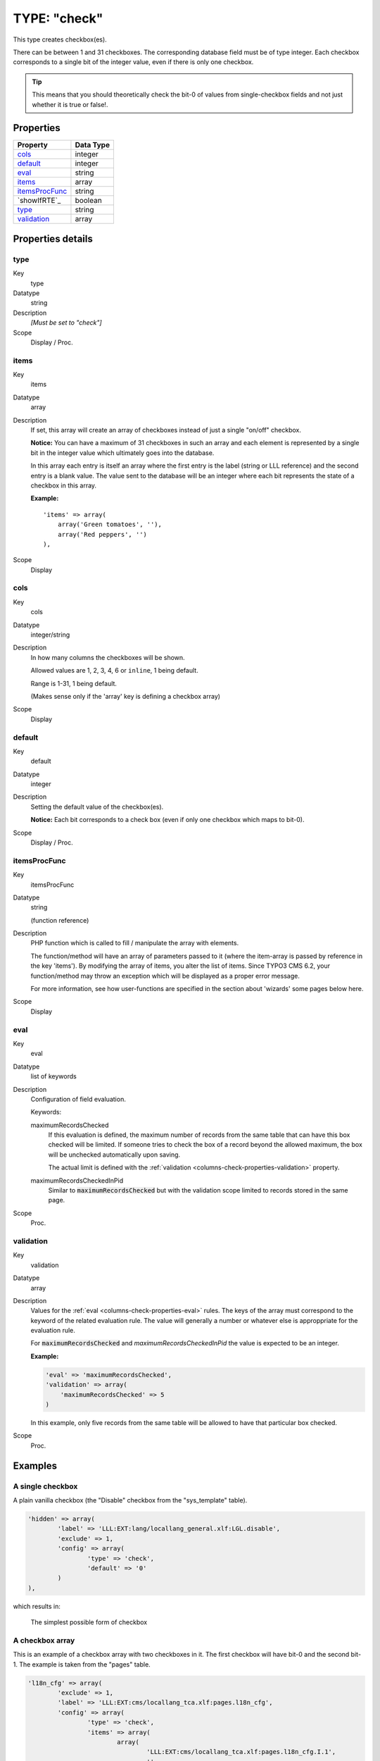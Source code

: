 ﻿.. include:: ../../../Includes.txt


.. _columns-check:

TYPE: "check"
^^^^^^^^^^^^^

This type creates checkbox(es).

There can be between 1 and 31 checkboxes. The corresponding database
field must be of type integer. Each checkbox corresponds to a single
bit of the integer value, even if there is only one checkbox.

.. tip::

   This means that you should theoretically check the bit-0 of values
   from single-checkbox fields and not just whether it is true or false!.


.. only:: html

   .. contents::
      :local:
      :depth: 1


.. _columns-check-properties:

Properties
""""""""""

.. container:: ts-properties

   ================ =========
   Property         Data Type
   ================ =========
   `cols`_          integer
   `default`_       integer
   `eval`_          string
   `items`_         array
   `itemsProcFunc`_ string
   `showIfRTE`_     boolean
   `type`_          string
   `validation`_    array
   ================ =========


Properties details
""""""""""""""""""

.. only:: html

   .. contents::
      :local:
      :depth: 1


.. _columns-check-properties-type:

type
~~~~

.. container:: table-row

   Key
         type

   Datatype
         string

   Description
         *[Must be set to "check"]*

   Scope
         Display / Proc.



.. _columns-check-properties-items:

items
~~~~~

.. container:: table-row

   Key
         items

   Datatype
         array

   Description
         If set, this array will create an array of checkboxes instead of just
         a single "on/off" checkbox.

         **Notice:** You can have a maximum of 31 checkboxes in such an array
         and each element is represented by a single bit in the integer value
         which ultimately goes into the database.

         In this array each entry is itself an array where the first entry is
         the label (string or LLL reference) and the second entry is a blank
         value. The value sent to the database will be an integer where each
         bit represents the state of a checkbox in this array.

         **Example:** ::

            'items' => array(
                array('Green tomatoes', ''),
                array('Red peppers', '')
            ),

   Scope
         Display



.. _columns-check-properties-cols:

cols
~~~~

.. container:: table-row

   Key
         cols

   Datatype
         integer/string

   Description
         In how many columns the checkboxes will be shown.

         Allowed values are 1, 2, 3, 4, 6 or ``inline``, 1 being default.

         Range is 1-31, 1 being default.

         (Makes sense only if the 'array' key is defining a checkbox array)

   Scope
         Display


.. _columns-check-properties-default:

default
~~~~~~~

.. container:: table-row

   Key
         default

   Datatype
         integer

   Description
         Setting the default value of the checkbox(es).

         **Notice:** Each bit corresponds to a check box (even if only one
         checkbox which maps to bit-0).

   Scope
         Display / Proc.



.. _columns-check-properties-itemsprocfunc:

itemsProcFunc
~~~~~~~~~~~~~

.. container:: table-row

   Key
         itemsProcFunc

   Datatype
         string

         (function reference)

   Description
         PHP function which is called to fill / manipulate the array with
         elements.

         The function/method will have an array of parameters passed to it
         (where the item-array is passed by reference in the key 'items'). By
         modifying the array of items, you alter the list of items.
         Since TYPO3 CMS 6.2, your function/method may throw an exception which
         will be displayed as a proper error message.

         For more information, see how user-functions are specified in the
         section about 'wizards' some pages below here.

   Scope
         Display



.. _columns-check-properties-eval:

eval
~~~~

.. container:: table-row

   Key
         eval

   Datatype
         list of keywords

   Description
         Configuration of field evaluation.

         Keywords:

         maximumRecordsChecked
           If this evaluation is defined, the maximum number of records from
           the same table that can have this box checked will be limited. If
           someone tries to check the box of a record beyond the allowed
           maximum, the box will be unchecked automatically upon saving.

           The actual limit is defined with the
           :ref:`validation <columns-check-properties-validation>` property.

         maximumRecordsCheckedInPid
           Similar to :code:`maximumRecordsChecked` but with the validation
           scope limited to records stored in the same page.

   Scope
         Proc.



.. _columns-check-properties-validation:

validation
~~~~~~~~~~

.. container:: table-row

   Key
         validation

   Datatype
         array

   Description
         Values for the :ref:`eval <columns-check-properties-eval>` rules.
         The keys of the array must correspond to the keyword of the
         related evaluation rule. The value will generally a number or
         whatever else is approppriate for the evaluation rule.

         For :code:`maximumRecordsChecked` and `maximumRecordsCheckedInPid`
         the value is expected to be an integer.

         **Example:**

         .. code-block:: php

            'eval' => 'maximumRecordsChecked',
            'validation' => array(
            	'maximumRecordsChecked' => 5
            )

         In this example, only five records from the same table will
         be allowed to have that particular box checked.

   Scope
         Proc.


.. _columns-check-examples:

Examples
""""""""

.. _columns-check-examples-single:

A single checkbox
~~~~~~~~~~~~~~~~~

A plain vanilla checkbox (the "Disable" checkbox from the "sys_template" table).

.. code-block:: php

	'hidden' => array(
		'label' => 'LLL:EXT:lang/locallang_general.xlf:LGL.disable',
		'exclude' => 1,
		'config' => array(
			'type' => 'check',
			'default' => '0'
		)
	),

which results in:


.. figure:: ../../../Images/TypeCheckSimple.png
   :alt: Simple checkbox

   The simplest possible form of checkbox


.. _columns-check-examples-array:

A checkbox array
~~~~~~~~~~~~~~~~

This is an example of a checkbox array with two checkboxes in it. The
first checkbox will have bit-0 and the second bit-1. The example is taken
from the "pages" table.

.. code-block:: php

	'l18n_cfg' => array(
		'exclude' => 1,
		'label' => 'LLL:EXT:cms/locallang_tca.xlf:pages.l18n_cfg',
		'config' => array(
			'type' => 'check',
			'items' => array(
				array(
					'LLL:EXT:cms/locallang_tca.xlf:pages.l18n_cfg.I.1',
					''
				),
				array(
					$GLOBALS['TYPO3_CONF_VARS']['FE']['hidePagesIfNotTranslatedByDefault'] ? 'LLL:EXT:cms/locallang_tca.xlf:pages.l18n_cfg.I.2a' : 'LLL:EXT:cms/locallang_tca.xlf:pages.l18n_cfg.I.2',
					''
				)
			)
		)
	),

If we wanted both checkboxes to be checked by default, we would set the
:code:`default` property to **3** (since this contains both bit-0 and bit-1).

And this is the result in the backend:

.. figure:: ../../../Images/TypeCheckWithArray.png
   :alt: Checkbox with array of options

   Checkbox with array of options
